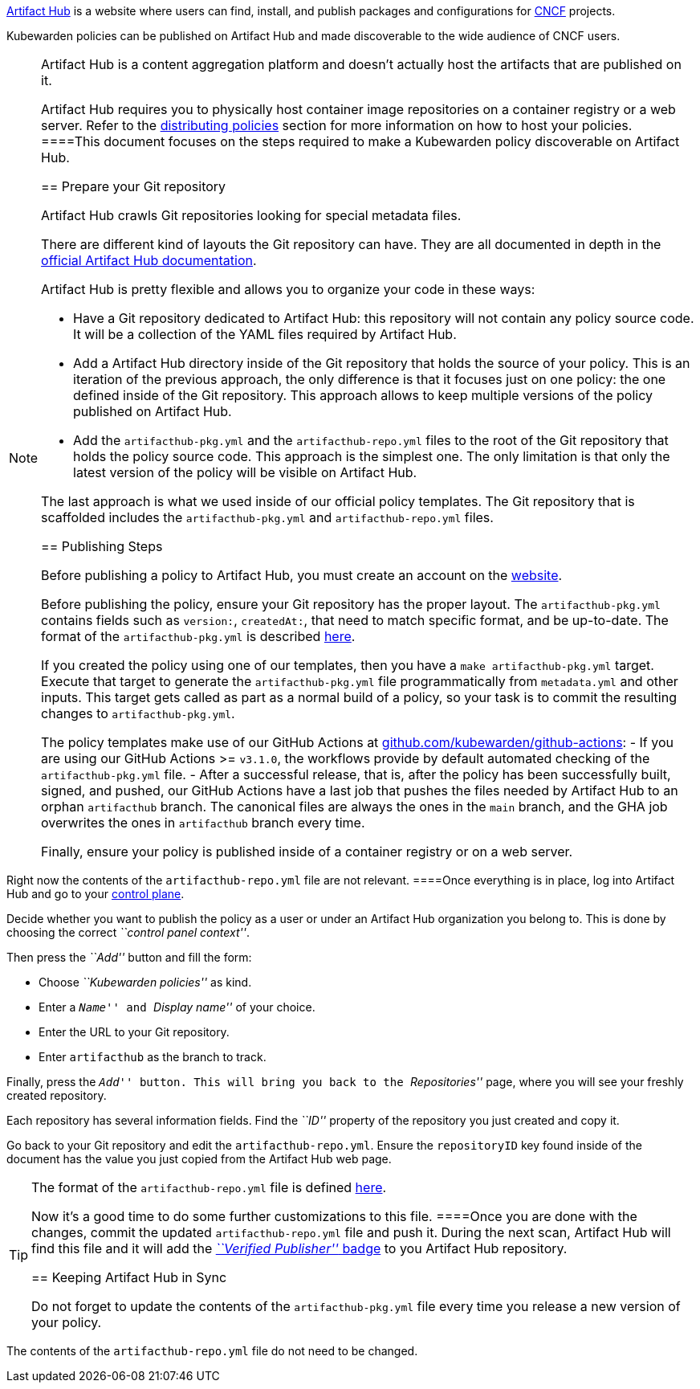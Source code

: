 https://artifacthub.io/[Artifact Hub] is a website where users can find, install, and publish packages and configurations for https://cncf.io[CNCF] projects.

Kubewarden policies can be published on Artifact Hub and made discoverable to the wide audience of CNCF users.

[NOTE]
====
Artifact Hub is a content aggregation platform and doesn’t actually host the artifacts that are published on it.

Artifact Hub requires you to physically host container image repositories on a container registry or a web server. Refer to the link:../explanations/distributing-policies[distributing policies] section for more information on how to host your policies.
====This document focuses on the steps required to make a Kubewarden policy discoverable on Artifact Hub.

== Prepare your Git repository

Artifact Hub crawls Git repositories looking for special metadata files.

There are different kind of layouts the Git repository can have. They are all documented in depth in the https://artifacthub.io/docs/topics/repositories/#kubewarden-policies-repositories[official Artifact Hub documentation].

Artifact Hub is pretty flexible and allows you to organize your code in these ways:

* Have a Git repository dedicated to Artifact Hub: this repository will not contain any policy source code. It will be a collection of the YAML files required by Artifact Hub.
* Add a Artifact Hub directory inside of the Git repository that holds the source of your policy. This is an iteration of the previous approach, the only difference is that it focuses just on one policy: the one defined inside of the Git repository. This approach allows to keep multiple versions of the policy published on Artifact Hub.
* Add the `artifacthub-pkg.yml` and the `artifacthub-repo.yml` files to the root of the Git repository that holds the policy source code. This approach is the simplest one. The only limitation is that only the latest version of the policy will be visible on Artifact Hub.

The last approach is what we used inside of our official policy templates. The Git repository that is scaffolded includes the `artifacthub-pkg.yml` and `artifacthub-repo.yml` files.

== Publishing Steps

Before publishing a policy to Artifact Hub, you must create an account on the https://artifacthub.io/[website].

Before publishing the policy, ensure your Git repository has the proper layout. The `artifacthub-pkg.yml` contains fields such as `version:`, `createdAt:`, that need to match specific format, and be up-to-date. The format of the `artifacthub-pkg.yml` is described https://github.com/artifacthub/hub/blob/master/docs/metadata/artifacthub-pkg.yml[here].

If you created the policy using one of our templates, then you have a `make artifacthub-pkg.yml` target. Execute that target to generate the `artifacthub-pkg.yml` file programmatically from `metadata.yml` and other inputs. This target gets called as part as a normal build of a policy, so your task is to commit the resulting changes to `artifacthub-pkg.yml`.

The policy templates make use of our GitHub Actions at https://github.com/kubewarden/github-actions[github.com/kubewarden/github-actions]: - If you are using our GitHub Actions >= `v3.1.0`, the workflows provide by default automated checking of the `artifacthub-pkg.yml` file. - After a successful release, that is, after the policy has been successfully built, signed, and pushed, our GitHub Actions have a last job that pushes the files needed by Artifact Hub to an orphan `artifacthub` branch. The canonical files are always the ones in the `main` branch, and the GHA job overwrites the ones in `artifacthub` branch every time.

Finally, ensure your policy is published inside of a container registry or on a web server.

[NOTE]
====
Right now the contents of the `artifacthub-repo.yml` file are not relevant.
====Once everything is in place, log into Artifact Hub and go to your https://artifacthub.io/control-panel/repositories?page=1[control plane].

Decide whether you want to publish the policy as a user or under an Artifact Hub organization you belong to. This is done by choosing the correct _``control panel context''_.

Then press the _``Add''_ button and fill the form:

* Choose _``Kubewarden policies''_ as kind.
* Enter a _``Name''_ and _``Display name''_ of your choice.
* Enter the URL to your Git repository.
* Enter `artifacthub` as the branch to track.

Finally, press the _``Add''_ button. This will bring you back to the _``Repositories''_ page, where you will see your freshly created repository.

Each repository has several information fields. Find the _``ID''_ property of the repository you just created and copy it.

Go back to your Git repository and edit the `artifacthub-repo.yml`. Ensure the `repositoryID` key found inside of the document has the value you just copied from the Artifact Hub web page.

[TIP]
====
The format of the `artifacthub-repo.yml` file is defined https://github.com/artifacthub/hub/blob/master/docs/metadata/artifacthub-repo.yml[here].

Now it’s a good time to do some further customizations to this file.
====Once you are done with the changes, commit the updated `artifacthub-repo.yml` file and push it. During the next scan, Artifact Hub will find this file and it will add the https://artifacthub.io/docs/topics/repositories/#verified-publisher[_``Verified Publisher''_ badge] to you Artifact Hub repository.

== Keeping Artifact Hub in Sync

Do not forget to update the contents of the `artifacthub-pkg.yml` file every time you release a new version of your policy.

[NOTE]
====
The contents of the `artifacthub-repo.yml` file do not need to be changed.
====
